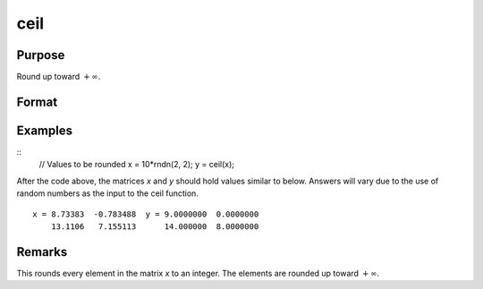 
ceil
==============================================

Purpose
----------------

Round up toward :math:`+∞`.

Format
----------------
.. function:: y = ceil(x)

    :param x: Values to be rounded.
    :type x: NxK matrix

    :return y: Rounded values.

    :rtype y: NxK matrix

Examples
----------------

::
    // Values to be rounded
    x = 10*rndn(2, 2);
    y = ceil(x);

After the code above, the matrices *x* and *y* should hold values similar to below. Answers will vary due to the use of random numbers as the input to the ceil function.

::

    x = 8.73383  -0.783488  y = 9.0000000  0.0000000
        13.1106   7.155113      14.000000  8.0000000

Remarks
-------

This rounds every element in the matrix *x* to an integer. The elements
are rounded up toward :math:`+∞`.

.. seealso:: Functions :func:`floor`, :func:`trunc`
